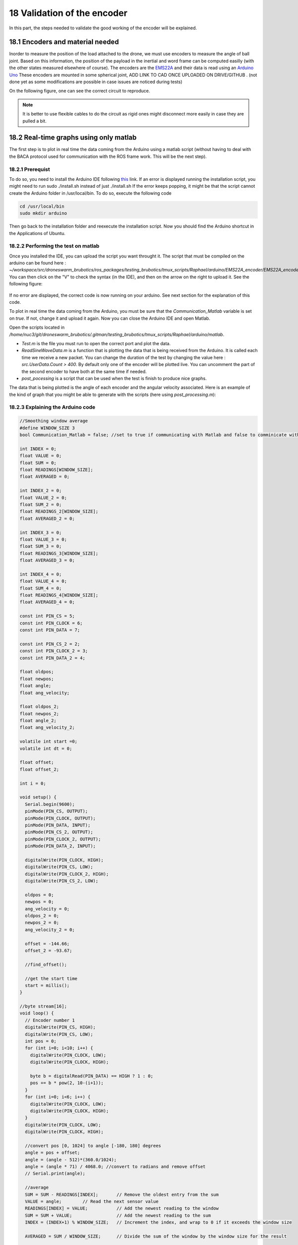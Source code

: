 18 Validation of the encoder
=============================

In this part, the steps needed to validate the good working of the encoder will be explained.

18.1 Encoders and material needed
-------------------------------
Inorder to measure the position of the load attached to the drone, we must use encoders to measure the angle of ball joint. Based on this information, the position of the payload in the inertial and word frame can be computed easilly (with the other states measured elsewhere of course).
The encoders are the `EMS22A <https://www.bourns.com/docs/product-datasheets/EMS22A.pdf>`__ and their data is read using 
an `Arduino Uno <https://benl.rs-online.com/web/p/arduino/7697409?cm_mmc=BE-PLA-DS3A-_-google-_-PLA_BE_NL_Raspberry_Pi_%26_Arduino_%26_Development_Tools_Whoop-_-(BE:Whoop!)+Arduino-_-7697409&matchtype=&pla-341920527054&gclid=Cj0KCQjwgYSTBhDKARIsAB8KukvAlQU51p7JJ5_edjdlsALUf8YW28bD243x1uw75FKns0QKy6QeSckaAlJREALw_wcB&gclsrc=aw.ds>`__
These encoders are mounted in some spherical joint, ADD LINK TO CAD ONCE UPLOADED ON DRIVE/GITHUB . (not done yet as some modifications are possible in case issues are noticed during tests)

On the following figure, one can see the correct circuit to reproduce. 

.. figure:: _static/ElectronicCircuit.png
   :width: 800
   :alt: alternate text
   :align: center


.. note::
  It is better to use flexible cables to do the circuit as rigid ones might disconnect more easily in case they are pulled a bit.


18.2 Real-time graphs using only matlab
----------------------------------
The first step is to plot in real time the data coming from the Arduino using a matlab script (without having to deal with the BACA protocol used for communication with the ROS frame work. This will be the next step).

18.2.1 Prerequist
^^^^^^^^^^

To do so, you need to install the Arduino IDE following `this <https://docs.arduino.cc/software/ide-v1/tutorials/Linux>`__ link.
If an error is displayed running the installation script, you might need to run sudo ./install.sh instead of just ./install.sh
If the error keeps popping, it might be that the script cannot create the Arduino folder in /usr/local/bin. To do so, execute the following code 

.. code-block:: shell

  cd /usr/local/bin
  sudo mkdir arduino

Then go back to the installation folder and reexecute the installation script. 
Now you should find the Arduino shortcut in the Applications of Ubuntu.

18.2.2 Performing the test on matlab
^^^^^^^^^^^^^^^^^^^^^^^^^^^^^
Once you installed the IDE, you can upload the script you want throught it. 
The script that must be compiled on the arduino can be found here : *~/workspace/src/droneswarm_brubotics/ros_packages/testing_brubotics/tmux_scripts/Raphael/arduino/EMS22A_encoder/EMS22A_encoder.ino*. 
You can then click on the "V" to check the syntax (in the IDE), and then on the arrow on the right to upload it. See the following figure:

.. figure:: _static/ArduinoScript.png
   :width: 800
   :alt: alternate text
   :align: center

If no error are displayed, the correct code is now running on your arduino. See next section for the explanation of this code.

To plot in real time the data coming from the Arduino, you must be sure that the *Communication_Matlab* variable is set on *true*. If not, change it and upload it again.
Now you can close the Arduino IDE and open Matlab.

Open the scripts located in */home/nuc3/git/droneswarm_brubotics/.gitman/testing_brubotics/tmux_scripts/Raphael/arduino/matlab*.

* *Test.m* is the file you must run to open the correct port and plot the data. 

* *ReadSineWaveData.m* is a function that is plotting the data that is being received from the Arduino. It is called each time we receive a new packet. You can change the duration
  of the test by changing the value here : *src.UserData.Count > 400*. By default only one of the encoder will be plotted live. You can uncomment the part of the second encoder to have both at the same time if needed.

* *post_pocessing* is a script that can be used when the test is finish to produce nice graphs.


The data that is being plotted is the angle of each encoder and the angular velocity associated. 
Here is an example of the kind of graph that you might be able to generate with the scripts (here using *post_processing.m*):

.. figure:: _static/ArduinoGraphExample.png
   :width: 800
   :alt: alternate text
   :align: center

18.2.3 Explaining the Arduino code 
^^^^^^^^^^^^^^^^^^^^^^^^^^^

.. code-block:: arduino 

  //Smoothing window average
  #define WINDOW_SIZE 3
  bool Communication_Matlab = false; //set to true if communicating with Matlab and false to comminicate with ROS

  int INDEX = 0;
  float VALUE = 0;
  float SUM = 0;
  float READINGS[WINDOW_SIZE];
  float AVERAGED = 0;

  int INDEX_2 = 0;
  float VALUE_2 = 0;
  float SUM_2 = 0;
  float READINGS_2[WINDOW_SIZE];
  float AVERAGED_2 = 0;

  int INDEX_3 = 0;
  float VALUE_3 = 0;
  float SUM_3 = 0;
  float READINGS_3[WINDOW_SIZE];
  float AVERAGED_3 = 0;

  int INDEX_4 = 0;
  float VALUE_4 = 0;
  float SUM_4 = 0;
  float READINGS_4[WINDOW_SIZE];
  float AVERAGED_4 = 0;

  const int PIN_CS = 5;
  const int PIN_CLOCK = 6;
  const int PIN_DATA = 7;

  const int PIN_CS_2 = 2;
  const int PIN_CLOCK_2 = 3;
  const int PIN_DATA_2 = 4;

  float oldpos;
  float newpos;
  float angle;   
  float ang_velocity;

  float oldpos_2;
  float newpos_2;
  float angle_2;
  float ang_velocity_2;

  volatile int start =0;
  volatile int dt = 0;

  float offset;
  float offset_2;

  int i = 0;

  void setup() {
    Serial.begin(9600);
    pinMode(PIN_CS, OUTPUT);
    pinMode(PIN_CLOCK, OUTPUT);
    pinMode(PIN_DATA, INPUT);
    pinMode(PIN_CS_2, OUTPUT);
    pinMode(PIN_CLOCK_2, OUTPUT);
    pinMode(PIN_DATA_2, INPUT);

    digitalWrite(PIN_CLOCK, HIGH);
    digitalWrite(PIN_CS, LOW);
    digitalWrite(PIN_CLOCK_2, HIGH);
    digitalWrite(PIN_CS_2, LOW);
    
    oldpos = 0;
    newpos = 0;
    ang_velocity = 0;
    oldpos_2 = 0;
    newpos_2 = 0;
    ang_velocity_2 = 0;

    offset = -144.66;
    offset_2 = -93.67;

    //find_offset();
  
    //get the start time
    start = millis();
  }

  //byte stream[16];
  void loop() {
    // Encoder number 1
    digitalWrite(PIN_CS, HIGH);
    digitalWrite(PIN_CS, LOW);
    int pos = 0;
    for (int i=0; i<10; i++) {
      digitalWrite(PIN_CLOCK, LOW);
      digitalWrite(PIN_CLOCK, HIGH);
    
      byte b = digitalRead(PIN_DATA) == HIGH ? 1 : 0;
      pos += b * pow(2, 10-(i+1));
    }
    for (int i=0; i<6; i++) {
      digitalWrite(PIN_CLOCK, LOW);
      digitalWrite(PIN_CLOCK, HIGH);
    }
    digitalWrite(PIN_CLOCK, LOW);
    digitalWrite(PIN_CLOCK, HIGH);
    
    //convert pos [0, 1024] to angle [-180, 180] degrees
    angle = pos + offset;
    angle = (angle - 512)*(360.0/1024);
    angle = (angle * 71) / 4068.0; //convert to radians and remove offset
    // Serial.print(angle);

    //average 
    SUM = SUM - READINGS[INDEX];       // Remove the oldest entry from the sum
    VALUE = angle;        // Read the next sensor value
    READINGS[INDEX] = VALUE;           // Add the newest reading to the window
    SUM = SUM + VALUE;                 // Add the newest reading to the sum
    INDEX = (INDEX+1) % WINDOW_SIZE;   // Increment the index, and wrap to 0 if it exceeds the window size

    AVERAGED = SUM / WINDOW_SIZE;      // Divide the sum of the window by the window size for the result

    // Encoder number 2
    digitalWrite(PIN_CS_2, HIGH);
    digitalWrite(PIN_CS_2, LOW);
    pos = 0;
    for (int i=0; i<10; i++) {
      digitalWrite(PIN_CLOCK_2, LOW);
      digitalWrite(PIN_CLOCK_2, HIGH);
    
      byte b = digitalRead(PIN_DATA_2) == HIGH ? 1 : 0;
      pos += b * pow(2, 10-(i+1));
    }
    for (int i=0; i<6; i++) {
      digitalWrite(PIN_CLOCK_2, LOW);
      digitalWrite(PIN_CLOCK_2, HIGH);
    }
    digitalWrite(PIN_CLOCK_2, LOW);
    digitalWrite(PIN_CLOCK_2, HIGH);
    
    //convert pos [0, 1024] to angle [-180, 180] degrees
    angle_2 = pos + offset_2;
    angle_2 = (angle_2 - 512)*(360.0/1024); //angle in degrees
    angle_2 = (angle_2 * 71) / 4068.0; //convert to radians and remove offset

    //average encoder 2
    SUM_2 = SUM_2 - READINGS_2[INDEX_2];       // Remove the oldest entry from the sum
    VALUE_2 = angle_2;        // Read the next sensor value
    READINGS_2[INDEX_2] = VALUE_2;           // Add the newest reading to the window
    SUM_2 = SUM_2 + VALUE_2;                 // Add the newest reading to the sum
    INDEX_2 = (INDEX_2+1) % WINDOW_SIZE;   // Increment the index, and wrap to 0 if it exceeds the window size

    AVERAGED_2 = SUM_2 / WINDOW_SIZE;      // Divide the sum of the window by the window size for the result

    if (Communication_Matlab){
      Serial.print(angle);
      Serial.print(";");
      Serial.print(AVERAGED);
      Serial.print(";");
      Serial.print(angle_2);
      Serial.print(";");
      Serial.print(AVERAGED_2);
      Serial.print(";");
    }else{
      send_data(angle*1000, 0X18);
      send_data(angle_2*1000, 0X19);
    }
    
    angular_velocity(angle, angle_2);
    delay(10);
  }

  void find_offset(){
    // take the average of the first 300 data encoder 1
    for (int i = 0; i <= 300; i++){
      // Encoder number 1
      digitalWrite(PIN_CS, HIGH);
      digitalWrite(PIN_CS, LOW);
      int pos = 0;
      for (int i=0; i<10; i++) {
        digitalWrite(PIN_CLOCK, LOW);
        digitalWrite(PIN_CLOCK, HIGH);
      
        byte b = digitalRead(PIN_DATA) == HIGH ? 1 : 0;
        pos += b * pow(2, 10-(i+1));
      }
      for (int i=0; i<6; i++) {
        digitalWrite(PIN_CLOCK, LOW);
        digitalWrite(PIN_CLOCK, HIGH);
      }
      digitalWrite(PIN_CLOCK, LOW);
      digitalWrite(PIN_CLOCK, HIGH);
      offset = offset + pos;
    }
    offset = offset / 300.0;
    offset = 512.0 - offset;

    // take the average of the second 300 data encoder 1
    for (int i = 0; i <= 300; i++){
      // Encoder number 1
      digitalWrite(PIN_CS_2, HIGH);
      digitalWrite(PIN_CS_2, LOW);
      int pos = 0;
      for (int i=0; i<10; i++) {
        digitalWrite(PIN_CLOCK_2, LOW);
        digitalWrite(PIN_CLOCK_2, HIGH);
      
        byte b = digitalRead(PIN_DATA_2) == HIGH ? 1 : 0;
        pos += b * pow(2, 10-(i+1));
      }
      for (int i=0; i<6; i++) {
        digitalWrite(PIN_CLOCK_2, LOW);
        digitalWrite(PIN_CLOCK_2, HIGH);
      }
      digitalWrite(PIN_CLOCK_2, LOW);
      digitalWrite(PIN_CLOCK_2, HIGH);
      offset_2 = offset_2 + pos;
    }
    offset_2 = offset_2 / 300.0;
    offset_2 = 512.0 - offset_2;
    Serial.println(offset);
    Serial.println(offset_2);
  }

  void angular_velocity(float data, float data_2){
    oldpos = newpos;
    newpos = data;
    
    oldpos_2 = newpos_2;
    newpos_2 = data_2;
    // Find the time
    long fin = millis();
    dt =(fin - start);
    start = fin;   // sets up start for the next interrupt
    
    //calculate angular velocity
    ang_velocity = 1000 * (newpos - oldpos)/dt; // [degree/ sec]
    ang_velocity_2 = 1000 * (newpos_2 - oldpos_2)/dt; // [degree/ sec]

    //average velocity 1
    SUM_3 = SUM_3 - READINGS_3[INDEX_3];       // Remove the oldest entry from the sum
    VALUE_3 = ang_velocity;        // Read the next sensor value
    READINGS_3[INDEX_3] = VALUE_3;           // Add the newest reading to the window
    SUM_3 = SUM_3 + VALUE_3;                 // Add the newest reading to the sum
    INDEX_3 = (INDEX_3+1) % WINDOW_SIZE;   // Increment the index, and wrap to 0 if it exceeds the window size

    AVERAGED_3 = SUM_3 / WINDOW_SIZE;      // Divide the sum of the window by the window size for the result

    //average velocity 2
    SUM_4 = SUM_4 - READINGS_4[INDEX_3];       // Remove the oldest entry from the sum
    VALUE_4 = ang_velocity_2;        // Read the next sensor value
    READINGS_4[INDEX_4] = VALUE_4;           // Add the newest reading to the window
    SUM_4 = SUM_4 + VALUE_4;                 // Add the newest reading to the sum
    INDEX_4 = (INDEX_4+1) % WINDOW_SIZE;   // Increment the index, and wrap to 0 if it exceeds the window size

    AVERAGED_4 = SUM_4 / WINDOW_SIZE;      // Divide the sum of the window by the window size for the result

    if(Communication_Matlab){
    Serial.print(ang_velocity);
    Serial.print(";");
    Serial.print(AVERAGED_3);
    Serial.print(";");
    Serial.print(ang_velocity_2);
    Serial.print(";");
    Serial.println(AVERAGED_4);
    }else{
      send_data(AVERAGED_3*1000, 0X20);
      send_data(AVERAGED_4*1000, 0X21);
    }
  }


The code begin by defining all the variables and the correct pin used to read informations from the two encoders. 
It will not be commented more as it is a common procedure in Arduino codes for reading and converting values coming from encoders.

Before trusting the data, one must also add the offset to the calculated values of each encoders. This can be done by measuring the angle when the load is vertical and then use this value as the ofset.

18.3 Communication with ROS
----------------------

18.3.1 Configure the NUC to recognize the Arduino port
^^^^^^^^^^^^^^^^^^^^^^^^^^^^^^^^^^^^^^^^^^^^^^^
To be sure that the Arduino is recognized by the NUC everytime it is plugged in, one must do the following steps :

Once the Arduino is correctly connected to the computer using the USB port, it will show up as something similar to /dev/ttyUSB0. 
To find what port is used type the following command and use this name for the next command in the terminal : 

.. code-block:: shell

  ls -l /dev/ttyACM*

This should give the port to which the Arduino Uno is connected. Replace in the next
command the correct port and paste it in the terminal : 

.. code-block:: shell

  udevadm info -p $(udevadm info -q path -n /dev/ttyACM0) | grep 'SERIAL_SHORT\|VENDOR_ID\|MODEL_ID'

This should return the an information similar to what can be seen here under (Values might be different): 

.. code-block:: shell 

    E: ID_MODEL_ID=0043
    E: ID_SERIAL_SHORT=757363033363518031F0
    E: ID_VENDOR_ID=2341

Then create a new file (or edit it if you already done this part for the Pixhawk or for the RTK Gps) in /etc/udev/rules.d/ and call it 99-usb-serial.rules. Paste the fol-
lowing line in this text document and change it with the information obtained by using
previous command : 

.. code-block:: shell 

  SUBSYSTEM=="tty", ATTRS{idVendor}=="2341", ATTRS{idProduct}=="0043", ATTRS{serial}=="757363033363518031F0", SYMLINK+="arduino",
  OWNER="vub",MODE="0666"

In the mrs serial package a new launch file should be created for example arduino.launch
with the correct baudrate and port:

.. code-block:: xml

  <launch>

    <arg name="UAV_NAME" default="$(optenv UAV_NAME uav)" />
    <arg name="name" default="" />
    <arg name="portname" default="/dev/ttyACM0" />  <!-- INPUT : Put the correct port for the Arduino -->
    <arg name="baudrate" default="9600" /> <!-- INPUT : Put the correct baudrate for the Arduino, should be 9600 if using the same script -->
    <!-- "/dev/arduino" baudrate: 9600 19200 38400 57600 115200 230400 460800 500000 576000 921600-->
    <arg name="profiler" default="$(optenv PROFILER false)" />

    <arg name="swap_garmins" default="$(optenv SWAP_GARMINS false)" />

    <!-- will it run using GNU debugger? -->
    <arg name="DEBUG" default="false" />
    <arg unless="$(arg DEBUG)" name="launch_prefix_debug" value=""/>
    <arg     if="$(arg DEBUG)" name="launch_prefix_debug" value="debug_roslaunch"/>

    <!-- will it run as standalone nodelet or using a nodelet manager? -->
    <arg name="standalone" default="true" />
    <arg name="manager" default="$(arg UAV_NAME)_bacaprotocol_manager" />
    <arg name="n_threads" default="8" />
    <arg unless="$(arg standalone)" name="nodelet" value="load"/>
    <arg     if="$(arg standalone)" name="nodelet" value="standalone"/>
    <arg unless="$(arg standalone)" name="nodelet_manager" value="$(arg manager)"/>
    <arg     if="$(arg standalone)" name="nodelet_manager" value=""/>

    <group ns="$(arg UAV_NAME)">

      <!-- launch the nodelet -->
      <node pkg="nodelet" type="nodelet" name="serial" args="$(arg nodelet) baca_protocol/BacaProtocol $(arg nodelet_manager)" launch-prefix="$(arg launch_prefix_debug)" output="screen">

        <param name="uav_name" type="string" value="$(arg UAV_NAME)"/>

        <rosparam file="$(find mrs_serial)/config/mrs_serial.yaml" />

        <param name="enable_profiler" type="bool" value="$(arg profiler)" />
        <param name="portname" value="$(arg portname)"/>
        <param name="baudrate" value="$(arg baudrate)"/>
        <param name="use_timeout" value="false"/>

        <param name="swap_garmins" value="$(arg swap_garmins)"/>

        <!-- Publishers -->
        <remap from="~range" to="/$(arg UAV_NAME)/garmin/range" />
        <remap from="~range_up" to="/$(arg UAV_NAME)/garmin/range_up" />
        <remap from="~profiler" to="profiler" />
        <remap from="~baca_protocol_out" to="~received_message" />

          <!-- Subscribers -->
        <remap from="~baca_protocol_in" to="~send_message" />
        <remap from="~raw_in" to="~send_raw_message" />

      </node>

    </group>

  </launch>


It is then possible to do roslaunch and subscribe to the topic in a new terminal using the following two commands : 

.. code-block:: shell

  roslaunch mrs_serial arduino.launch
  rostopic echo /uav1/serial/received_message

This can, as usual be automated in a session.yml file.

18.3.2 BACA Protocol in Arduino code
^^^^^^^^^^^^^^^^^^^^^^^^^^^^^

To use the encoder among the ROS framework, one has to use the `BACA protocol <https://github.com/ctu-mrs/mrs_serial>`__ to send the relevant data via the USB port of the arduino, to the NUC.
The following function is implemented in the Arduino to correctly transform the data and send it to ROS.
Then a node will be able to subscribe to a specific topic to read this data flow, and use it for measuring the load's position.
Here is the full function used :

.. code-block:: arduino

  //communication with ROS
  void send_data(int16_t data, int16_t message_id) {
    uint8_t checksum = 0;
    uint8_t payload_size = 3;

    byte bytes[2];
    //split 16 bit integer to two 8 bit integers
    bytes[0] = (data >> 8) & 0xFF;
    bytes[1] = data & 0xFF;

    //message start
    Serial.write('b');
    checksum += 'b';

    //payload size
    Serial.write(payload_size);
    checksum += payload_size;

    //payload
    Serial.write(message_id); // message_id
    checksum += message_id;

    Serial.write(bytes[0]);
    checksum += bytes[0];

    Serial.write(bytes[1]);
    checksum += bytes[1];

    //checksum
    Serial.write(checksum);
  }

The message is defined as below:

.. code-block:: cpp

  ['b'][payload_size][payload_0(=message_id)][payload_1]...[payload_n][checksum]

Between each brackets, there is one eight bit value. The message starts with the
character "b". Then the size of the message is defined in the next eight bit value. This
represents how long the transferred data is. The message id is then next, to differentiate
the various sensors. Finally the last byte is the checksum. This is calculated as follows:

.. code-block:: arduino

  uint8_t checksum = 'b' + payload_size + payload0 + payload1 + payload_n

This checksum is calculated and put to the end of the message. ROS calculates this checksum again
and compares to see if it is the same. In case there is a difference, the data was not
transferred correctly and the message is discarded. 

To enable the communication with ROS, one must change the first line of the code to switch from "MATLAB communication" to "Ros communication"

.. code-block:: arduino

  bool Communication_Matlab = false; //set to true if communicating with Matlab and false to comminicate with ROS

This has not been tested more yet, a test will probably be made at VUB asap. I think the folder *https://github.com/mrs-brubotics/testing_brubotics/tree/master/tmux_scripts/load_transportation/1_one_drone_validation_encoder*
was made for this by last year students, but it is probably already flying. There is probably a way to launch the BACA protocol without having to fly the drone (even with the standard non-damping controller). 
 
Raphael : Remaining parts to transpose are "4.14.4 Modifying the MRS code", "4.15 Making the drone take off and fly", "4.16 Set up the Nimbro parameters according to MRS" 
maybe the part about take off and fly is redundant with the Hardware.rst written already in this tutorial. Check before doing it.